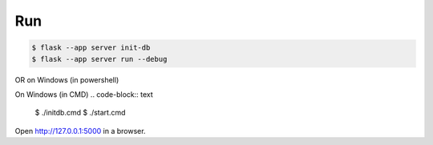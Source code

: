 Run
---

.. code-block:: text

    $ flask --app server init-db
    $ flask --app server run --debug

OR on Windows (in powershell)

.. code-block:: text
    $ ./initdb.ps1
    $ ./start.ps1

On Windows (in CMD)
.. code-block:: text
    $ ./initdb.cmd
    $ ./start.cmd


Open http://127.0.0.1:5000 in a browser.


